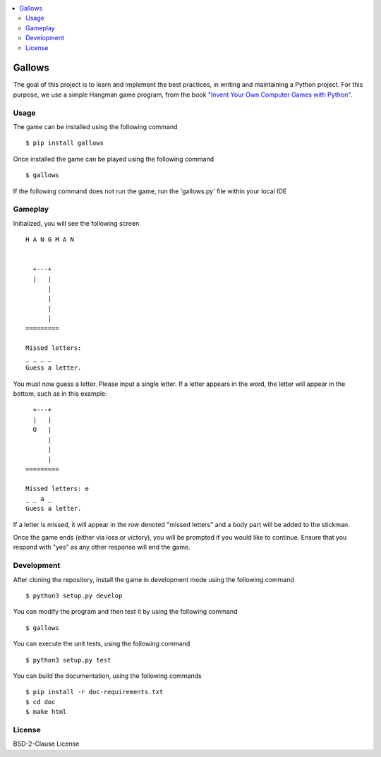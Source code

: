 .. contents:: :local:

*******
Gallows
*******

.. image:: https://travis-ci.org/Chennaipy/hangman.svg?branch=master
  :target: https://travis-ci.org/Chennaipy/hangman

.. image:: https://img.shields.io/coveralls/Chennaipy/hangman.svg?style=flat
  :target: https://coveralls.io/r/Chennaipy/hangman

.. image:: https://pypip.in/version/gallows/badge.svg?style=flat
  :target: https://pypi.python.org/pypi/gallows/
  :alt: Latest Version

.. image:: https://readthedocs.org/projects/gallows/badge/?version=latest
  :target: https://readthedocs.org/projects/gallows/?badge=latest
     :alt: Documentation Status

.. image:: https://pypip.in/py_versions/gallows/badge.svg?style=flat
    :target: https://pypi.python.org/pypi/gallows/
    :alt: Supported Python versions

The goal of this project is to learn and implement the best practices,
in writing and maintaining a Python project. For this purpose, we use
a simple Hangman game program, from the book `"Invent Your Own
Computer Games with Python" <http://inventwithpython.com/chapters/>`_.

Usage
=====

The game can be installed using the following command ::

  $ pip install gallows

Once installed the game can be played using the following command ::

  $ gallows
  
If the following command does not run the game, run the 'gallows.py'
file within your local IDE

Gameplay
========

Initialized, you will see the following screen ::
  
  H A N G M A N


    +---+
    |   |
        |
        |
        |
        |
  =========

  Missed letters: 
  _ _ _ _ 
  Guess a letter.

You must now guess a letter. Please input a single letter.
If a letter appears in the word, the letter will appear in 
the bottom, such as in this example: ::
  
    +---+
    |   |
    O   |
        |
        |
        |
  =========

  Missed letters: e 
  _ _ a _ 
  Guess a letter.
  
If a letter is missed, it will appear in the row denoted "missed letters" 
and a body part will be added to the stickman.

Once the game ends (either via loss or victory), you will be prompted if 
you would like to continue. Ensure that you respond with "yes" as any 
other response will end the game.

Development
===========

After cloning the repository, install the game in development mode
using the following command ::

  $ python3 setup.py develop

You can modify the program and then test it by using the following
command ::

  $ gallows

You can execute the unit tests, using the following command ::

  $ python3 setup.py test

You can build the documentation, using the following commands ::

  $ pip install -r doc-requirements.txt
  $ cd doc
  $ make html
  
License
=======

BSD-2-Clause License

